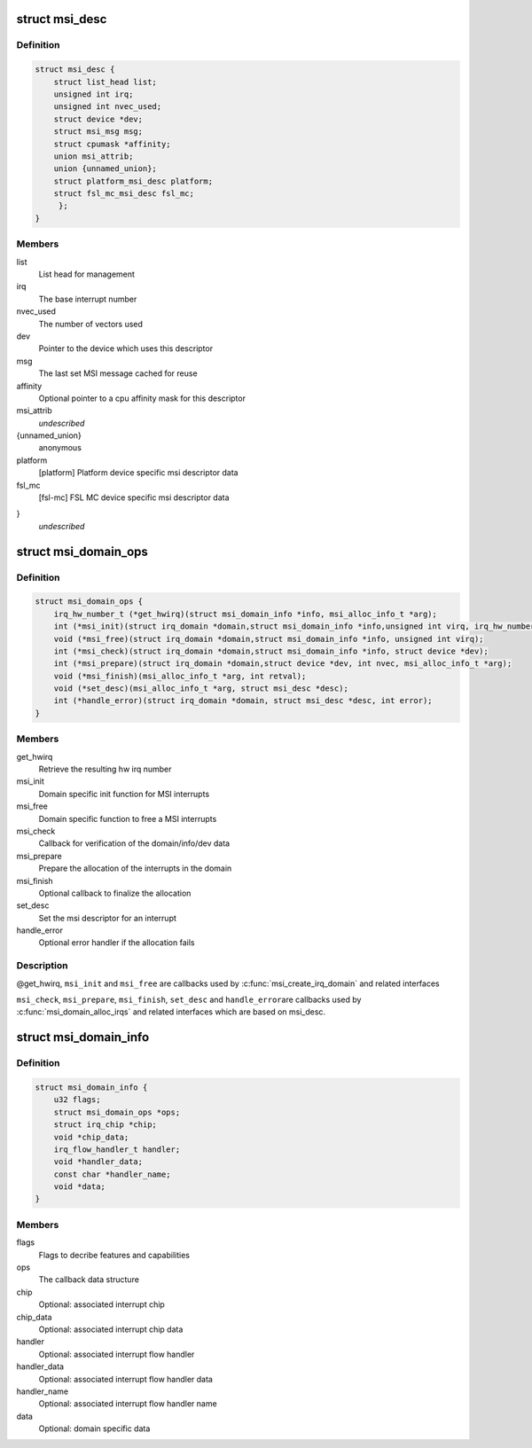 .. -*- coding: utf-8; mode: rst -*-
.. src-file: include/linux/msi.h

.. _`msi_desc`:

struct msi_desc
===============

.. c:type:: struct msi_desc

    Descriptor structure for MSI based interrupts

.. _`msi_desc.definition`:

Definition
----------

.. code-block:: c

    struct msi_desc {
        struct list_head list;
        unsigned int irq;
        unsigned int nvec_used;
        struct device *dev;
        struct msi_msg msg;
        struct cpumask *affinity;
        union msi_attrib;
        union {unnamed_union};
        struct platform_msi_desc platform;
        struct fsl_mc_msi_desc fsl_mc;
         };
    }

.. _`msi_desc.members`:

Members
-------

list
    List head for management

irq
    The base interrupt number

nvec_used
    The number of vectors used

dev
    Pointer to the device which uses this descriptor

msg
    The last set MSI message cached for reuse

affinity
    Optional pointer to a cpu affinity mask for this descriptor

msi_attrib
    *undescribed*

{unnamed_union}
    anonymous


platform
    [platform]  Platform device specific msi descriptor data

fsl_mc
    [fsl-mc]    FSL MC device specific msi descriptor data

}
    *undescribed*

.. _`msi_domain_ops`:

struct msi_domain_ops
=====================

.. c:type:: struct msi_domain_ops

    MSI interrupt domain callbacks

.. _`msi_domain_ops.definition`:

Definition
----------

.. code-block:: c

    struct msi_domain_ops {
        irq_hw_number_t (*get_hwirq)(struct msi_domain_info *info, msi_alloc_info_t *arg);
        int (*msi_init)(struct irq_domain *domain,struct msi_domain_info *info,unsigned int virq, irq_hw_number_t hwirq, msi_alloc_info_t *arg);
        void (*msi_free)(struct irq_domain *domain,struct msi_domain_info *info, unsigned int virq);
        int (*msi_check)(struct irq_domain *domain,struct msi_domain_info *info, struct device *dev);
        int (*msi_prepare)(struct irq_domain *domain,struct device *dev, int nvec, msi_alloc_info_t *arg);
        void (*msi_finish)(msi_alloc_info_t *arg, int retval);
        void (*set_desc)(msi_alloc_info_t *arg, struct msi_desc *desc);
        int (*handle_error)(struct irq_domain *domain, struct msi_desc *desc, int error);
    }

.. _`msi_domain_ops.members`:

Members
-------

get_hwirq
    Retrieve the resulting hw irq number

msi_init
    Domain specific init function for MSI interrupts

msi_free
    Domain specific function to free a MSI interrupts

msi_check
    Callback for verification of the domain/info/dev data

msi_prepare
    Prepare the allocation of the interrupts in the domain

msi_finish
    Optional callback to finalize the allocation

set_desc
    Set the msi descriptor for an interrupt

handle_error
    Optional error handler if the allocation fails

.. _`msi_domain_ops.description`:

Description
-----------

@get_hwirq, \ ``msi_init``\  and \ ``msi_free``\  are callbacks used by
\ :c:func:`msi_create_irq_domain`\  and related interfaces

\ ``msi_check``\ , \ ``msi_prepare``\ , \ ``msi_finish``\ , \ ``set_desc``\  and \ ``handle_error``\ 
are callbacks used by \ :c:func:`msi_domain_alloc_irqs`\  and related
interfaces which are based on msi_desc.

.. _`msi_domain_info`:

struct msi_domain_info
======================

.. c:type:: struct msi_domain_info

    MSI interrupt domain data

.. _`msi_domain_info.definition`:

Definition
----------

.. code-block:: c

    struct msi_domain_info {
        u32 flags;
        struct msi_domain_ops *ops;
        struct irq_chip *chip;
        void *chip_data;
        irq_flow_handler_t handler;
        void *handler_data;
        const char *handler_name;
        void *data;
    }

.. _`msi_domain_info.members`:

Members
-------

flags
    Flags to decribe features and capabilities

ops
    The callback data structure

chip
    Optional: associated interrupt chip

chip_data
    Optional: associated interrupt chip data

handler
    Optional: associated interrupt flow handler

handler_data
    Optional: associated interrupt flow handler data

handler_name
    Optional: associated interrupt flow handler name

data
    Optional: domain specific data

.. This file was automatic generated / don't edit.

